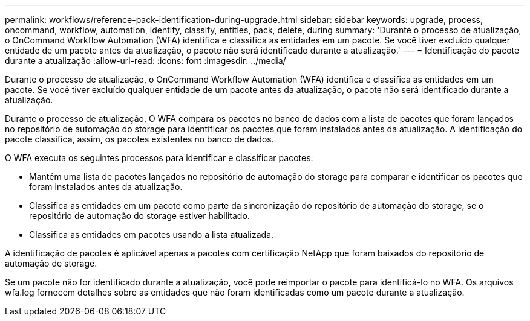 ---
permalink: workflows/reference-pack-identification-during-upgrade.html 
sidebar: sidebar 
keywords: upgrade, process, oncommand, workflow, automation, identify, classify, entities, pack, delete, during 
summary: 'Durante o processo de atualização, o OnCommand Workflow Automation (WFA) identifica e classifica as entidades em um pacote. Se você tiver excluído qualquer entidade de um pacote antes da atualização, o pacote não será identificado durante a atualização.' 
---
= Identificação do pacote durante a atualização
:allow-uri-read: 
:icons: font
:imagesdir: ../media/


[role="lead"]
Durante o processo de atualização, o OnCommand Workflow Automation (WFA) identifica e classifica as entidades em um pacote. Se você tiver excluído qualquer entidade de um pacote antes da atualização, o pacote não será identificado durante a atualização.

Durante o processo de atualização, O WFA compara os pacotes no banco de dados com a lista de pacotes que foram lançados no repositório de automação do storage para identificar os pacotes que foram instalados antes da atualização. A identificação do pacote classifica, assim, os pacotes existentes no banco de dados.

O WFA executa os seguintes processos para identificar e classificar pacotes:

* Mantém uma lista de pacotes lançados no repositório de automação do storage para comparar e identificar os pacotes que foram instalados antes da atualização.
* Classifica as entidades em um pacote como parte da sincronização do repositório de automação do storage, se o repositório de automação do storage estiver habilitado.
* Classifica as entidades em pacotes usando a lista atualizada.


A identificação de pacotes é aplicável apenas a pacotes com certificação NetApp que foram baixados do repositório de automação de storage.

Se um pacote não for identificado durante a atualização, você pode reimportar o pacote para identificá-lo no WFA. Os arquivos wfa.log fornecem detalhes sobre as entidades que não foram identificadas como um pacote durante a atualização.

